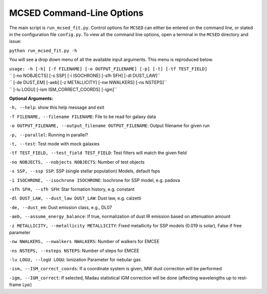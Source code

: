 .. _section-cmd-line:

MCSED Command-Line Options
==========================

The main script is ``run_mcsed_fit.py``. Control options for
``MCSED`` can either be entered on the command line, or stated in the
configuration file ``config.py``. To view all the command line options,
open a terminal in the ``MCSED`` directory and issue:

``python run_mcsed_fit.py -h``

You will see a drop down menu of all the available input arguments. This
menu is reproduced below.

| ``usage: -h [-h] [-f FILENAME] [-o OUTPUT_FILENAME] [-p] [-t] [-tf TEST_FIELD]``
| ``          [-no NOBJECTS] [-s SSP] [-i ISOCHRONE] [-sfh SFH] [-dl DUST_LAW]``
| ``          [-de DUST_EM] [-aeb] [-z METALLICITY] [-nw NWALKERS] [-ns NSTEPS]``
| ``          [-lu LOGU] [-ism ISM_CORRECT_COORDS] [-igm]``


**Optional Arguments:** 

``-h, --help``: show this help message and exit 

``-f FILENAME, --filename FILENAME``: File to be read for galaxy data 

``-o OUTPUT_FILENAME, --output_filename OUTPUT_FILENAME``: Output filename for given run

``-p, --parallel``: Running in parallel?

``-t, --test``: Test mode with mock galaxies

``-tf TEST_FIELD, --test_field TEST_FIELD``: Test filters will match the given field

``-no NOBJECTS, --nobjects NOBJECTS``: Number of test objects

``-s SSP, --ssp SSP``: SSP (single stellar population) Models, default fsps 

``-i ISOCHRONE, --isochrone ISOCHRONE``: Isochrone for SSP model, e.g. padova

``-sfh SFH, --sfh SFH``: Star formation history, e.g. constant 

``-dl DUST_LAW, --dust_law DUST_LAW``: Dust law, e.g. calzetti 

``-de, --dust_em``: Dust emission class, e.g., DL07 

``-aeb, --assume_energy_balance``: If true, normalization of dust IR emission based on attenuation amount 

``-z METALLICITY, --metallicity METALLICITY``: Fixed metallicity for SSP models (0.019 is solar), False if free parameter

``-nw NWALKERS, --nwalkers NWALKERS``: Number of walkers for EMCEE

``-ns NSTEPS, --nsteps NSTEPS``: Number of steps for EMCEE

``-lu LOGU, --logU LOGU``: Ionization Parameter for nebular gas

``-ism, --ISM_correct_coords``: If a coordinate system is given, MW dust correction will be performed

``-igm, --IGM_correct``: If selected, Madau statistical IGM correction will be done (affecting wavelengths up to rest-frame Ly\ :math:`\alpha`)

